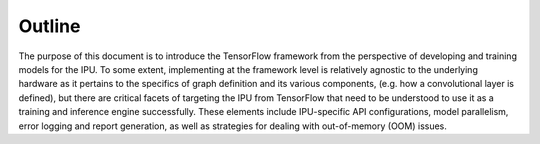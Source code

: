 Outline
-------

The purpose of this document is to introduce the TensorFlow framework from the
perspective of developing and training models for the IPU. To some extent,
implementing at the framework level is relatively agnostic to the underlying
hardware as it pertains to the specifics of graph definition and its various
components, (e.g. how a convolutional layer is defined), but there are critical
facets of targeting the IPU from TensorFlow that need to be understood to
use it as a training and inference engine successfully. These elements include
IPU-specific API configurations, model parallelism, error logging and report
generation, as well as strategies for dealing with out-of-memory (OOM) issues.
